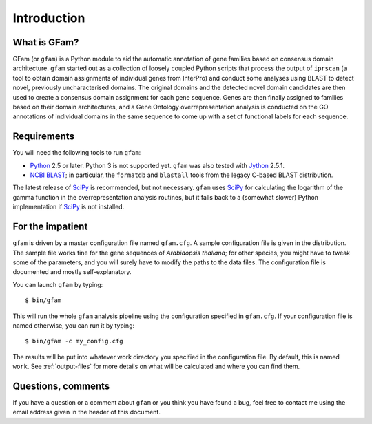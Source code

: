 Introduction
============

What is GFam?
-------------

GFam (or ``gfam``) is a Python module to aid the automatic annotation of gene
families based on consensus domain architecture. ``gfam`` started out as a
collection of loosely coupled Python scripts that process the output of
``iprscan`` (a tool to obtain domain assignments of individual genes from
InterPro) and conduct some analyses using BLAST to detect novel, previously
uncharacterised domains. The original domains and the detected novel domain
candidates are then used to create a consensus domain assignment for each gene
sequence. Genes are then finally assigned to families based on their domain
architectures, and a Gene Ontology overrepresentation analysis is conducted on
the GO annotations of individual domains in the same sequence to come up with a
set of functional labels for each sequence.

Requirements
------------

You will need the following tools to run ``gfam``:

* Python_ 2.5 or later. Python 3 is not supported yet. ``gfam`` was also
  tested with Jython_ 2.5.1.

* `NCBI BLAST`_; in particular, the ``formatdb`` and ``blastall`` tools
  from the legacy C-based BLAST distribution.

.. _Python: http://www.python.org
.. _`NCBI BLAST`: ftp://ftp.ncbi.nlm.nih.gov/blast/executables/release/LATEST
.. _Jython: http://www.jython.org

The latest release of `SciPy`_ is recommended, but not necessary.
``gfam`` uses `SciPy`_ for calculating the logarithm of the gamma
function in the overrepresentation analysis routines, but it falls
back to a (somewhat slower) Python implementation if `SciPy`_ is
not installed.

.. _`SciPy`: http://www.scipy.org

For the impatient
-----------------

.. highlight:: sh

``gfam`` is driven by a master configuration file named ``gfam.cfg``.
A sample configuration file is given in the distribution. The sample
file works fine for the gene sequences of *Arabidopsis thaliana*; for
other species, you might have to tweak some of the parameters, and you
will surely have to modify the paths to the data files. The configuration
file is documented and mostly self-explanatory.

You can launch ``gfam`` by typing::

    $ bin/gfam

This will run the whole ``gfam`` analysis pipeline using the configuration
specified in ``gfam.cfg``. If your configuration file is named otherwise,
you can run it by typing::

    $ bin/gfam -c my_config.cfg

The results will be put into whatever work directory you specified in the
configuration file. By default, this is named ``work``. See :ref:`output-files`
for more details on what will be calculated and where you can find them.

Questions, comments
-------------------

If you have a question or a comment about ``gfam`` or you think you have
found a bug, feel free to contact me using the email address given in the
header of this document.


